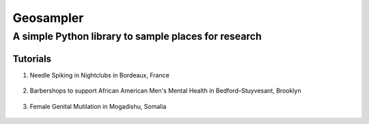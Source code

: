 *****
Geosampler
*****

A simple Python library to sample places for research
########

Tutorials
**********************

1. Needle Spiking in Nightclubs in Bordeaux, France 
 .. image:: https://mybinder.org/badge_logo.svg
  :target: https://mybinder.org/v2/gh/gloriamacia/sample/HEAD?labpath=examples%2Fnight_club_bordeaux_france.ipynb


2. Barbershops to support African American Men's Mental Health in Bedford–Stuyvesant, Brooklyn 
 .. image:: https://mybinder.org/badge_logo.svg
  :target: https://mybinder.org/v2/gh/gloriamacia/sample/HEAD?labpath=examples%2Fhair_care_bedford_stuyvesant_usa.ipynb


3. Female Genital Mutilation in Mogadishu, Somalia 
 .. image:: https://mybinder.org/badge_logo.svg 
   :target: https://mybinder.org/v2/gh/gloriamacia/sample/HEAD?labpath=examples%2Fmosque_mogadishu_somalia.ipynb
